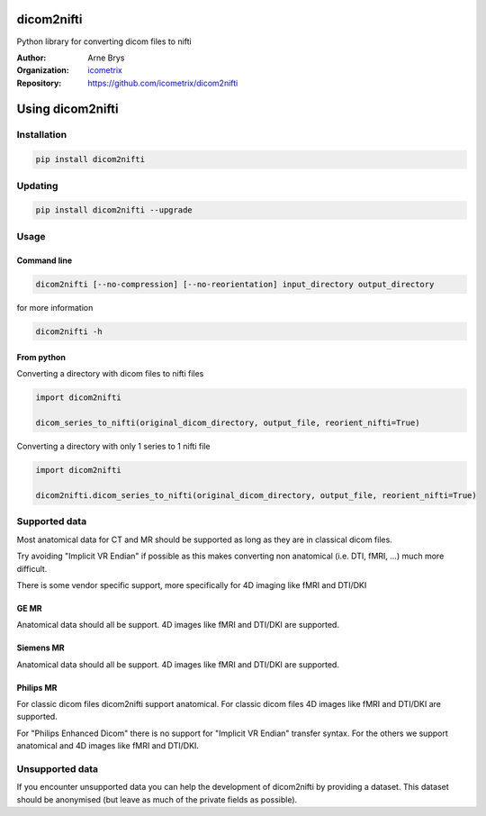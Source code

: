 =============
 dicom2nifti
=============

Python library for converting dicom files to nifti

:Author: Arne Brys
:Organization: `icometrix <https://www.icometrix.com>`_
:Repository: https://github.com/icometrix/dicom2nifti

=====================
 Using dicom2nifti
=====================
---------------
 Installation
---------------
.. code-block:: bash

   pip install dicom2nifti

---------------
 Updating
---------------
.. code-block:: bash

   pip install dicom2nifti --upgrade

---------------
 Usage
---------------
Command line
^^^^^^^^^^^^^
.. code-block:: bash

   dicom2nifti [--no-compression] [--no-reorientation] input_directory output_directory

for more information

.. code-block:: bash

   dicom2nifti -h

From python
^^^^^^^^^^^^

Converting a directory with dicom files to nifti files

.. code-block:: python

   import dicom2nifti

   dicom_series_to_nifti(original_dicom_directory, output_file, reorient_nifti=True)

Converting a directory with only 1 series to 1 nifti file

.. code-block:: python

   import dicom2nifti

   dicom2nifti.dicom_series_to_nifti(original_dicom_directory, output_file, reorient_nifti=True)

----------------
 Supported data
----------------
Most anatomical data for CT and MR should be supported as long as they are in classical dicom files.

Try avoiding "Implicit VR Endian" if possible as this makes converting non anatomical (i.e. DTI, fMRI, ...) much more difficult.

There is some vendor specific support, more specifically for 4D imaging like fMRI and DTI/DKI

GE MR
^^^^^^
Anatomical data should all be support.
4D images like fMRI and DTI/DKI are supported.

Siemens MR
^^^^^^^^^^^
Anatomical data should all be support.
4D images like fMRI and DTI/DKI are supported.

Philips MR
^^^^^^^^^^^
For classic dicom files dicom2nifti support anatomical.
For classic dicom files 4D images like fMRI and DTI/DKI are supported.

For "Philips Enhanced Dicom" there is no support for "Implicit VR Endian" transfer syntax.
For the others we support anatomical and 4D images like fMRI and DTI/DKI.

------------------
 Unsupported data
------------------
If you encounter unsupported data you can help the development of dicom2nifti by providing a dataset. This dataset should be anonymised (but leave as much of the private fields as possible).
